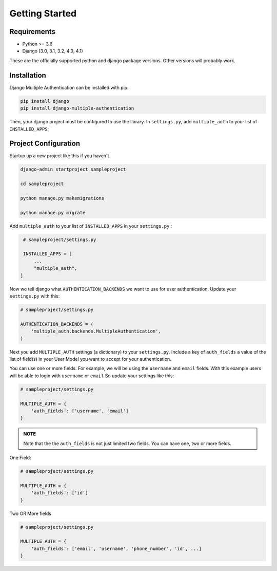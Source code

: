 Getting Started
=================

.. _requirements:

Requirements
------------

* Python >= 3.6
* Django (3.0, 3.1, 3.2, 4.0, 4.1)

These are the officially supported python and django package versions.  Other versions
will probably work.

.. _installation:

Installation
-------------

Django Multiple Authentication can be installed with pip:

.. code-block:: console

    pip install django
    pip install django-multiple-authentication

Then, your django project must be configured to use the library.  In ``settings.py``, add  ``multiple_auth`` to
your list of ``INSTALLED_APPS``:


.. _configuration:

Project Configuration
------------------------

Startup up a new project like this if you haven't

.. code-block:: console

    django-admin startproject sampleproject

    cd sampleproject

    python manage.py makemigrations

    python manage.py migrate

Add ``multiple_auth`` to your list of ``INSTALLED_APPS`` in your ``settings.py`` :


.. code-block:: python

    # sampleproject/settings.py

    INSTALLED_APPS = [
        ...
        "multiple_auth",
   ]


Now we tell django what ``AUTHENTICATION_BACKENDS`` we want to use for user authentication.
Update your ``settings.py`` with this:

.. code-block:: python

    # sampleproject/settings.py

    AUTHENTICATION_BACKENDS = (
        'multiple_auth.backends.MultipleAuthentication',
    )


Next you add ``MULTIPLE_AUTH`` settings (a dictionary) to your ``settings.py``. Include a key of ``auth_fields`` a value of the list of
field(s) in your User Model you want to accept for your authentication.

You can use one or more fields. For example,
we will be using the ``username`` and ``email`` fields. With this example users will be able to login with ``username`` or ``email``
So update your settings like this:

.. code-block:: python

    # sampleproject/settings.py

    MULTIPLE_AUTH = {
        'auth_fields': ['username', 'email']
    }


.. admonition:: NOTE

    Note that the the ``auth_fields`` is not just limited two fields. You can have one, two or more fields.

One Field:

.. code-block:: python

    # sampleproject/settings.py

    MULTIPLE_AUTH = {
        'auth_fields': ['id']
    }


Two OR More fields

.. code-block:: python

    # sampleproject/settings.py

    MULTIPLE_AUTH = {
        'auth_fields': ['email', 'username', 'phone_number', 'id', ...]
    }
